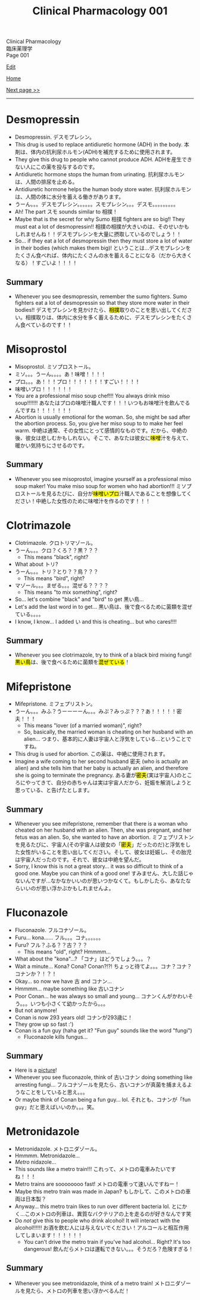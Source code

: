 #+TITLE: Clinical Pharmacology 001

#+BEGIN_EXPORT html
<div class="engt">Clinical Pharmacology</div>
<div class="japt">臨床薬理学</div>
<div class="engt">Page 001</div>
#+END_EXPORT

[[https://github.com/ahisu6/ahisu6.github.io/edit/main/src/cp/001.org][Edit]]

[[file:./index.org][Home]]

[[file:./002.org][Next page >>]]

-----

#+TOC: headlines 2

* Desmopressin
:PROPERTIES:
:CUSTOM_ID: desmopressin
:END:
- Desmopressin. @@html:<span class="ja">デスモプレシン。</span>@@
- This drug is used to replace antidiuretic hormone (ADH) in the body. @@html:<span class="ja">本剤は、体内の抗利尿ホルモン(ADH)を補充するために使用されます。</span>@@
- They give this drug to people who cannot produce ADH. @@html:<span class="ja">ADHを産生できない人にこの薬を投与するのです。</span>@@
- Antidiuretic hormone stops the human from urinating. @@html:<span class="ja">抗利尿ホルモンは、人間の排尿を止める。</span>@@
- Antidiuretic hormone helps the human body store water. @@html:<span class="ja">抗利尿ホルモンは、人間の体に水分を蓄える働きがあります。</span>@@
-  @@html:<span class="ja">うーん。。。デスモプレシン。。。。。。スモプレシン。。。デスモ。。。。。。。。。</span>@@
- Ah! The part @@html:<span class="ja">スモ</span>@@ sounds similar to @@html:<span class="ja">相撲！</span>@@
- Maybe that is the secret for why Sumo @@html:<span class="ja">相撲</span>@@ fighters are so big!! They must eat a lot of desmopressin!! @@html:<span class="ja">相撲の相撲が大きいのは、そのせいかもしれませんね！！デスモプレシンを大量に摂取しているのでしょう！！</span>@@
- So... if they eat a lot of desmopressin then they must store a lot of water in their bodies (which makes them big)! @@html:<span class="ja">ということは...デスモプレシンをたくさん食べれば、体内にたくさんの水を蓄えることになる（だから大きくなる）！すごいよ！！！！</span>@@

** Summary
:PROPERTIES:
:CUSTOM_ID: org15fed98
:END:

- Whenever you see desmopressin, remember the sumo fighters. Sumo fighters eat a lot of desmopressin so that they store more water in their bodies!! @@html:<span class="ja">デスモプレシンを見かけたら、<mark>相撲</mark>取りのことを思い出してください。相撲取りは、体内に水分を多く蓄えるために、デスモプレシンをたくさん食べているのです！！</span>@@

* Misoprostol
:PROPERTIES:
:CUSTOM_ID: misoprostol
:END:

- Misoprostol. @@html:<span class="ja">ミソプロストール。</span>@@
- @@html:<span class="ja">ミソ。。。うーん。。。。あ！味噌！！！！</span>@@
- @@html:<span class="ja">プロ。。。あ！！！プロ！！！！！！！すごい！！！！</span>@@
- @@html:<span class="ja">味噌いプロ！！！！！！</span>@@
- You are a professional miso soup chef!!! You always drink miso soup!!!!!!! @@html:<span class="ja">あなたはプロの味噌汁職人です！！！いつもお味噌汁を飲んでるんですね！！！！！！！</span>@@
- Abortion is usually emotional for the woman. So, she might be sad after the abortion process. So, you give her miso soup to to make her feel warm. @@html:<span class="ja">中絶は通常、その女性にとって感情的なものです。だから、中絶の後、彼女は悲しむかもしれない。そこで、あなたは彼女に<mark>味噌</mark>汁を与えて、暖かい気持ちにさせるのです。</span>@@

** Summary
:PROPERTIES:
:CUSTOM_ID: org42c4f52
:END:

- Whenever you see misoprostol, imagine yourself as a professional miso soup maker! You make miso soup for women who had abortion!!! @@html:<span class="ja">ミソプロストールを見るたびに、自分が<mark>味噌いプロ</mark>汁職人であることを想像してください！中絶した女性のために味噌汁を作るのです！！！</span>@@

* Clotrimazole
:PROPERTIES:
:CUSTOM_ID: clotrimazole
:END:

- Clotrimazole. @@html:<span class="ja">クロトリマゾール。</span>@@
- @@html:<span class="ja">うーん。。。クロ？くろ？？黒？？？</span>@@
  - This means "black", right?
- What about @@html:<span class="ja">トリ</span>@@?
- @@html:<span class="ja">うーん。。。トリ？とり？？鳥？？？</span>@@
  - This means "bird", right?
- @@html:<span class="ja">マゾール。。。まぜる。。。混ぜる？？？？</span>@@
  - This means "to mix something", right?
- So... let's combine "black" and "bird" to get @@html:<span class="ja">黒い鳥</span>@@...
- Let's add the last word in to get... @@html:<span class="ja">黒い鳥は、後で食べるために菌類を混ぜている。。。。</span>@@
- I know, I know... I added @@html:<span class="ja">い</span>@@ and this is cheating... but who cares!!!!

** Summary
:PROPERTIES:
:CUSTOM_ID: org53bba51
:END:

- Whenever you see clotrimazole, try to think of a black bird mixing fungi! @@html:<span class="ja"><mark>黒い鳥</mark>は、後で食べるために菌類を<mark>混ぜている</mark>！</span>@@

* Mifepristone
:PROPERTIES:
:CUSTOM_ID: mifepristone
:END:

- Mifepristone. @@html:<span class="ja">ミフェプリストン。</span>@@
- @@html:<span class="ja">うーん。。。みふ？うーーーーん。。。みぷ？みっぷ？？？あ！！！！！密夫！！！</span>@@
  - This means "lover (of a married woman)", right?
  - So, basically, the married woman is cheating on her husband with an alien... @@html:<span class="ja">つまり、基本的に人妻は宇宙人と浮気をしている...ということですね。</span>@@
- This drug is used for abortion. @@html:<span class="ja">この薬は、中絶に使用されます。</span>@@
- Imagine a wife coming to her second husband @@html:<span class="ja">密夫</span>@@ (who is actually an alien) and she tells him that her baby is actually an alien, and therefore she is going to terminate the pregnancy. @@html:<span class="ja">ある妻が<mark>密夫</mark>(実は宇宙人)のところにやってきて、自分の赤ちゃんは実は宇宙人だから、妊娠を解消しようと思っている、と告げたとします。</span>@@

** Summary
:PROPERTIES:
:CUSTOM_ID: orgc223087
:END:

- Whenever you see mifepristone, remember that there is a woman who cheated on her husband with an alien. Then, she was pregnant, and her fetus was an alien. So, she wanted to have an abortion. @@html:<span class="ja">ミフェプリストンを見るたびに、宇宙人(その宇宙人は彼女の「<mark>密夫</mark>」だったのだ)と浮気をした女性がいることを思い出してください。そして、彼女は妊娠し、その胎児は宇宙人だったのです。それで、彼女は中絶を望んだ。</span>@@
- Sorry, I know this is not a great story... it was so difficult to think of a good one. Maybe you can think of a good one! @@html:<span class="ja">すみません、大した話じゃないんですが...なかなかいいのが思いつかなくて。もしかしたら、あなたならいいのが思い浮かぶかもしれませんよ。</span>@@

* Fluconazole
:PROPERTIES:
:CUSTOM_ID: fluconazole
:END:

- Fluconazole. @@html:<span class="ja">フルコナゾール。</span>@@
- Furu... kona...... @@html:<span class="ja">フル。。。コナ。。。。。。</span>@@
- Furu? @@html:<span class="ja">フル？ふる？？古？？？</span>@@
  - This means "old", right? Hmmmm...
- What about the "kona"...? @@html:<span class="ja">「コナ」はどうでしょう。。。？</span>@@
- Wait a minute... Kona? Cona? Conan?!?! @@html:<span class="ja">ちょっと待てよ。。。コナ？コナ？コナンか？！？！</span>@@
- Okay... so now we have @@html:<span class="ja">古</span>@@ and @@html:<span class="ja">コナン</span>@@...
- Hmmmm... maybe something like @@html:<span class="ja">古いコナン</span>@@
- Poor Conan... he was always so small and young... @@html:<span class="ja">コナンくんがかわいそう。。。いつも小さくて幼かったから。。。</span>@@
- But not anymore!
- Conan is now 293 years old! @@html:<span class="ja">コナンが293歳に！</span>@@
- They grow up so fast :')
- Conan is a fun guy (haha get it? "Fun guy" sounds like the word "fungi")
  - Fluconazole kills fungus...

** Summary
:PROPERTIES:
:CUSTOM_ID: org6880fa2
:END:
- Here is a [[https://lh3.googleusercontent.com/pw/AMWts8A2KBYDuUweYUgGY-Nscj_6DWXEqUVMlLOvT7v2GduFXIrhkiwVEvsJFrjVROiQ4a6EH62TOOI2Ksp6gKKQBq23wP_rvPU5170HHS0dnV6N1wDcBTNT_CO7CUBzUwUasJ8B6nm6EvqK2kcukg0lN00_=s500-no?authuser=0][picture]]!
- Whenever you see fluconazole, think of @@html:<span class="ja">古いコナン</span>@@ doing something like arresting fungi... @@html:<span class="ja">フルコナゾールを見たら、古いコナンが真菌を捕まえるようなことをしていると思え。。。</span>@@
- Or maybe think of Conan being a fun guy... lol. @@html:<span class="ja">それとも、コナンが「fun guy」だと思えばいいのか。。。笑。</span>@@

* Metronidazole
:PROPERTIES:
:CUSTOM_ID: metronidazole
:END:

- Metronidazole. @@html:<span class="ja">メトロニダゾール。</span>@@
- Hmmmm. Metronidazole...
- /Metro/ nidazole...
- This sounds like a metro train!!! @@html:<span class="ja">これって、メトロの電車みたいですね！！！</span>@@
- Metro trains are soooooooo fast! @@html:<span class="ja">メトロの電車って速いんですねー！</span>@@
- Maybe this metro train was made in Japan? @@html:<span class="ja">もしかして、このメトロの車両は日本製？</span>@@
- Anyway... this metro train likes to run over different bacteria lol. @@html:<span class="ja">とにかく...このメトロの列車は、異質なバクテリアの上を走るのが好きなんです笑</span>@@
- Do /not/ give this to people who drink alcohol! It will interact with the alcohol!!!!!! @@html:<span class="ja">お酒を飲む人には与えないでください！アルコールと相互作用してしまいます！！！！！！</span>@@
  - You can't drive the metro train if you've had alcohol... Right? It's too dangerous! @@html:<span class="ja">飲んだらメトロは運転できない。。。そうだろ？危険すぎる！</span>@@

** Summary
:PROPERTIES:
:CUSTOM_ID: org2571d15
:END:

- Whenever you see metronidazole, think of a metro train! @@html:<span class="ja">メトロニダゾールを見たら、メトロの列車を思い浮かべるんだ！</span>@@
